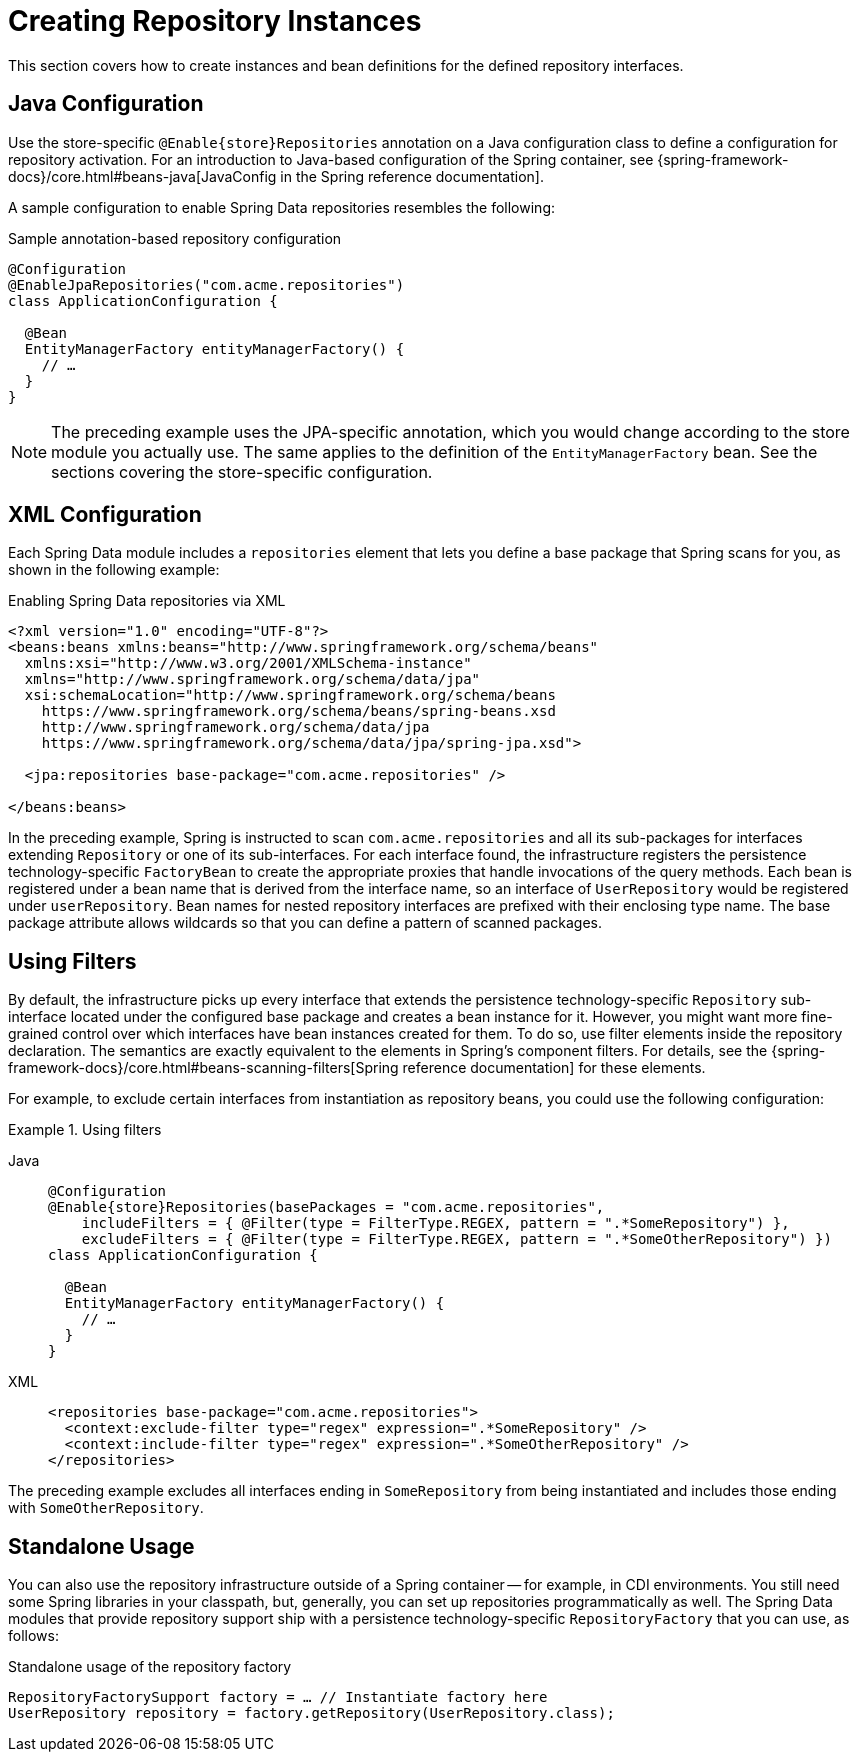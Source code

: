 [[repositories.create-instances]]
= Creating Repository Instances

This section covers how to create instances and bean definitions for the defined repository interfaces.

[[repositories.create-instances.java-config]]
== Java Configuration

Use the store-specific `@Enable{store}Repositories` annotation on a Java configuration class to define a configuration for repository activation.
For an introduction to Java-based configuration of the Spring container, see {spring-framework-docs}/core.html#beans-java[JavaConfig in the Spring reference documentation].

A sample configuration to enable Spring Data repositories resembles the following:

.Sample annotation-based repository configuration
[source,java]
----
@Configuration
@EnableJpaRepositories("com.acme.repositories")
class ApplicationConfiguration {

  @Bean
  EntityManagerFactory entityManagerFactory() {
    // …
  }
}
----

NOTE: The preceding example uses the JPA-specific annotation, which you would change according to the store module you actually use. The same applies to the definition of the `EntityManagerFactory` bean. See the sections covering the store-specific configuration.

ifeval::[{include-xml-namespaces} != false]
[[repositories.create-instances.spring]]
[[repositories.create-instances.xml]]
== XML Configuration

Each Spring Data module includes a `repositories` element that lets you define a base package that Spring scans for you, as shown in the following example:

.Enabling Spring Data repositories via XML
[source,xml]
----
<?xml version="1.0" encoding="UTF-8"?>
<beans:beans xmlns:beans="http://www.springframework.org/schema/beans"
  xmlns:xsi="http://www.w3.org/2001/XMLSchema-instance"
  xmlns="http://www.springframework.org/schema/data/jpa"
  xsi:schemaLocation="http://www.springframework.org/schema/beans
    https://www.springframework.org/schema/beans/spring-beans.xsd
    http://www.springframework.org/schema/data/jpa
    https://www.springframework.org/schema/data/jpa/spring-jpa.xsd">

  <jpa:repositories base-package="com.acme.repositories" />

</beans:beans>
----

In the preceding example, Spring is instructed to scan `com.acme.repositories` and all its sub-packages for interfaces extending `Repository` or one of its sub-interfaces.
For each interface found, the infrastructure registers the persistence technology-specific `FactoryBean` to create the appropriate proxies that handle invocations of the query methods.
Each bean is registered under a bean name that is derived from the interface name, so an interface of `UserRepository` would be registered under `userRepository`.
Bean names for nested repository interfaces are prefixed with their enclosing type name.
The base package attribute allows wildcards so that you can define a pattern of scanned packages.
endif::[]

[[repositories.using-filters]]
== Using Filters

By default, the infrastructure picks up every interface that extends the persistence technology-specific `Repository` sub-interface located under the configured base package and creates a bean instance for it.
However, you might want more fine-grained control over which interfaces have bean instances created for them.
To do so, use filter elements inside the repository declaration.
The semantics are exactly equivalent to the elements in Spring's component filters.
For details, see the {spring-framework-docs}/core.html#beans-scanning-filters[Spring reference documentation] for these elements.

For example, to exclude certain interfaces from instantiation as repository beans, you could use the following configuration:

.Using filters
[tabs]
======
Java::
+
[source,java,subs="attributes,specialchars",role="primary"]
----
@Configuration
@Enable{store}Repositories(basePackages = "com.acme.repositories",
    includeFilters = { @Filter(type = FilterType.REGEX, pattern = ".*SomeRepository") },
    excludeFilters = { @Filter(type = FilterType.REGEX, pattern = ".*SomeOtherRepository") })
class ApplicationConfiguration {

  @Bean
  EntityManagerFactory entityManagerFactory() {
    // …
  }
}
----

XML::
+
[source,xml,role="secondary"]
----
<repositories base-package="com.acme.repositories">
  <context:exclude-filter type="regex" expression=".*SomeRepository" />
  <context:include-filter type="regex" expression=".*SomeOtherRepository" />
</repositories>
----
======


The preceding example excludes all interfaces ending in `SomeRepository` from being instantiated and includes those ending with `SomeOtherRepository`.


[[repositories.create-instances.standalone]]
== Standalone Usage

You can also use the repository infrastructure outside of a Spring container -- for example, in CDI environments. You still need some Spring libraries in your classpath, but, generally, you can set up repositories programmatically as well. The Spring Data modules that provide repository support ship with a persistence technology-specific `RepositoryFactory` that you can use, as follows:

.Standalone usage of the repository factory
[source,java]
----
RepositoryFactorySupport factory = … // Instantiate factory here
UserRepository repository = factory.getRepository(UserRepository.class);
----


